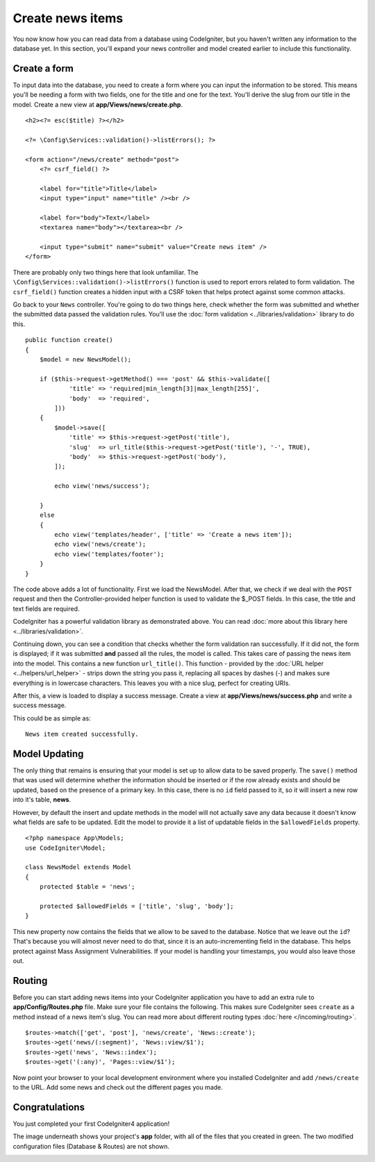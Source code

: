 Create news items
###############################################################################

You now know how you can read data from a database using CodeIgniter, but
you haven't written any information to the database yet. In this section,
you'll expand your news controller and model created earlier to include
this functionality.

Create a form
-------------------------------------------------------

To input data into the database, you need to create a form where you can
input the information to be stored. This means you'll be needing a form
with two fields, one for the title and one for the text. You'll derive
the slug from our title in the model. Create a new view at
**app/Views/news/create.php**.

::

    <h2><?= esc($title) ?></h2>

    <?= \Config\Services::validation()->listErrors(); ?>

    <form action="/news/create" method="post">
        <?= csrf_field() ?>

        <label for="title">Title</label>
        <input type="input" name="title" /><br />

        <label for="body">Text</label>
        <textarea name="body"></textarea><br />

        <input type="submit" name="submit" value="Create news item" />
    </form>

There are probably only two things here that look unfamiliar. The
``\Config\Services::validation()->listErrors()`` function is used to report
errors related to form validation. The ``csrf_field()`` function creates
a hidden input with a CSRF token that helps protect against some common attacks.

Go back to your ``News`` controller. You're going to do two things here,
check whether the form was submitted and whether the submitted data
passed the validation rules. You'll use the :doc:`form
validation <../libraries/validation>` library to do this.

::

    public function create()
    {
        $model = new NewsModel();

        if ($this->request->getMethod() === 'post' && $this->validate([
                'title' => 'required|min_length[3]|max_length[255]',
                'body'  => 'required',
            ]))
        {
            $model->save([
                'title' => $this->request->getPost('title'),
                'slug'  => url_title($this->request->getPost('title'), '-', TRUE),
                'body'  => $this->request->getPost('body'),
            ]);

            echo view('news/success');
            
        }
        else
        {
            echo view('templates/header', ['title' => 'Create a news item']);
            echo view('news/create');
            echo view('templates/footer');
        }
    }

The code above adds a lot of functionality. First we load the NewsModel.
After that, we check if we deal with the ``POST`` request and then
the Controller-provided helper function is used to validate
the $_POST fields. In this case, the title and text fields are required.

CodeIgniter has a powerful validation library as demonstrated
above. You can read :doc:`more about this library
here <../libraries/validation>`.

Continuing down, you can see a condition that checks whether the form
validation ran successfully. If it did not, the form is displayed; if it
was submitted **and** passed all the rules, the model is called. This
takes care of passing the news item into the model.
This contains a new function ``url_title()``. This function -
provided by the :doc:`URL helper <../helpers/url_helper>` - strips down
the string you pass it, replacing all spaces by dashes (-) and makes
sure everything is in lowercase characters. This leaves you with a nice
slug, perfect for creating URIs.

After this, a view is loaded to display a success message. Create a view at
**app/Views/news/success.php** and write a success message.

This could be as simple as:

::

    News item created successfully.

Model Updating
-------------------------------------------------------

The only thing that remains is ensuring that your model is set up
to allow data to be saved properly. The ``save()`` method that was
used will determine whether the information should be inserted
or if the row already exists and should be updated, based on the presence
of a primary key. In this case, there is no ``id`` field passed to it,
so it will insert a new row into it's table, **news**.

However, by default the insert and update methods in the model will
not actually save any data because it doesn't know what fields are
safe to be updated. Edit the model to provide it a list of updatable
fields in the ``$allowedFields`` property.

::

    <?php namespace App\Models;
    use CodeIgniter\Model;

    class NewsModel extends Model
    {
        protected $table = 'news';

        protected $allowedFields = ['title', 'slug', 'body'];
    }

This new property now contains the fields that we allow to be saved to the
database. Notice that we leave out the ``id``? That's because you will almost
never need to do that, since it is an auto-incrementing field in the database.
This helps protect against Mass Assignment Vulnerabilities. If your model is
handling your timestamps, you would also leave those out.

Routing
-------------------------------------------------------

Before you can start adding news items into your CodeIgniter application
you have to add an extra rule to **app/Config/Routes.php** file. Make sure your
file contains the following. This makes sure CodeIgniter sees ``create``
as a method instead of a news item's slug. You can read more about different
routing types :doc:`here </incoming/routing>`.

::

    $routes->match(['get', 'post'], 'news/create', 'News::create');
    $routes->get('news/(:segment)', 'News::view/$1');
    $routes->get('news', 'News::index');
    $routes->get('(:any)', 'Pages::view/$1');

Now point your browser to your local development environment where you
installed CodeIgniter and add ``/news/create`` to the URL.
Add some news and check out the different pages you made.

.. image:: ../images/tutorial3.png
    :align: center
    :height: 415px
    :width: 45%

.. image:: ../images/tutorial4.png
    :align: center
    :height: 415px
    :width: 45%

Congratulations
-------------------------------------------------------

You just completed your first CodeIgniter4 application!

The image underneath shows your project's **app** folder,
with all of the files that you created in green.
The two modified configuration files (Database & Routes) are not shown.

.. image:: ../images/tutorial9.png
    :align: left
